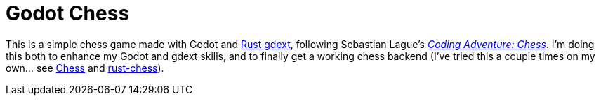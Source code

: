 = Godot Chess

This is a simple chess game made with Godot and https://github.com/godot-rust/gdext[Rust gdext], following Sebastian Lague's https://www.youtube.com/watch?v=U4ogK0MIzqk[_Coding Adventure: Chess_]. I'm doing this both to enhance my Godot and gdext skills, and to finally get a working chess backend (I've tried this a couple times on my own... see https://github.com/justdeeevin/Chess[Chess] and https://github.com/justdeeevin/rust-chess[rust-chess]).
